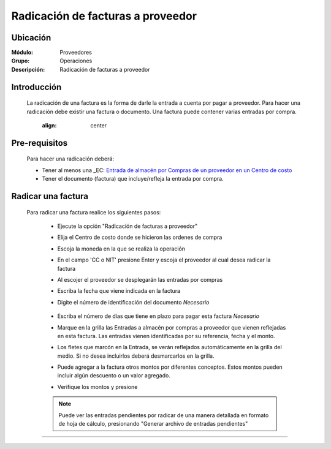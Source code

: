 ==================================
Radicación de facturas a proveedor
==================================

Ubicación
=========

:Módulo:
 Proveedores

:Grupo:
 Operaciones

:Descripción:
  Radicación de facturas a proveedor


Introducción
============

	La radicación de una factura es la forma de darle la entrada a cuenta por pagar a proveedor. Para hacer una radicación debe existir una factura o documento. Una factura puede contener varias entradas por compra.

		 	 .. figure:: images/radicacion/0.png
 		     	:align: center

Pre-requisitos
==============

	Para hacer una radicación deberá:

	- Tener al menos una _EC: `Entrada de almacén por Compras de un proveedor en un Centro de costo <../../../inventario/standard/procesos/frm_inventario.html#entradas-de-mercancias>`_
	- Tener el documento (factura) que incluye/refleja la entrada por compra.

Radicar una factura
===================

	Para radicar una factura realice los siguientes pasos:

	 - Ejecute la opción "Radicación de facturas a proveedor"
	 - Elija el Centro de costo donde se hicieron las ordenes de compra
	 - Escoja la moneda en la que se realiza la operación
	 - En el campo 'CC o NIT' presione Enter y escoja el proveedor al cual desea radicar la factura
	 - Al escojer el proveedor se desplegarán las entradas por compras
	 - Escriba la fecha que viene indicada en la factura
	 - Digite el número de identificación del documento *Necesario*

	 	 	 .. figure:: images/radicacion/1.png
 		            :align: center

	 - Escriba el número de días que tiene en plazo para pagar esta factura *Necesario*
	 - Marque en la grilla las Entradas a almacén por compras a proveedor que vienen reflejadas en esta factura. Las entradas vienen identificadas por su referencia, fecha y el monto.
	 - Los fletes que marcón en la Entrada, se verán reflejados automáticamente en la grilla del medio. Si no desea incluirlos deberá desmarcarlos en la grilla.
	 - Puede agregar a la factura otros montos por diferentes conceptos. Estos montos pueden incluir algún descuento o un valor agregado.
	 - Verifique los montos y presione |save.bmp| 

	 	 	.. figure:: images/radicacion/2.png
 		          :align: center

	 .. NOTE::

	 	Puede ver las entradas pendientes por radicar de una manera detallada en formato de hoja de cálculo, presionando "Generar archivo de entradas pendientes"

---------------------------------------------------------


.. |pdf_logo.gif| image:: /_images/generales/pdf_logo.gif
.. |excel.bmp| image:: /_images/generales/excel.bmp
.. |codbar.png| image:: /_images/generales/codbar.png
.. |printer_q.bmp| image:: /_images/generales/printer_q.bmp
.. |calendaricon.gif| image:: /_images/generales/calendaricon.gif
.. |gear.bmp| image:: /_images/generales/gear.bmp
.. |openfolder.bmp| image:: /_images/generales/openfold.bmp
.. |library_listview.bmp| image:: /_images/generales/library_listview.png
.. |plus.bmp| image:: /_images/generales/plus.bmp
.. |wzedit.bmp| image:: /_images/generales/wzedit.bmp
.. |buscar.bmp| image:: /_images/generales/buscar.bmp
.. |delete.bmp| image:: /_images/generales/delete.bmp
.. |btn_ok.bmp| image:: /_images/generales/btn_ok.bmp
.. |refresh.bmp| image:: /_images/generales/refresh.bmp
.. |descartar.bmp| image:: /_images/generales/descartar.bmp
.. |save.bmp| image:: /_images/generales/save.bmp
.. |wznew.bmp| image:: /_images/generales/wznew.bmp
